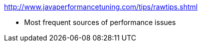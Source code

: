 :data-uri:
ifdef::env-build[:icons: font]


http://www.javaperformancetuning.com/tips/rawtips.shtml


* Most frequent sources of performance issues
